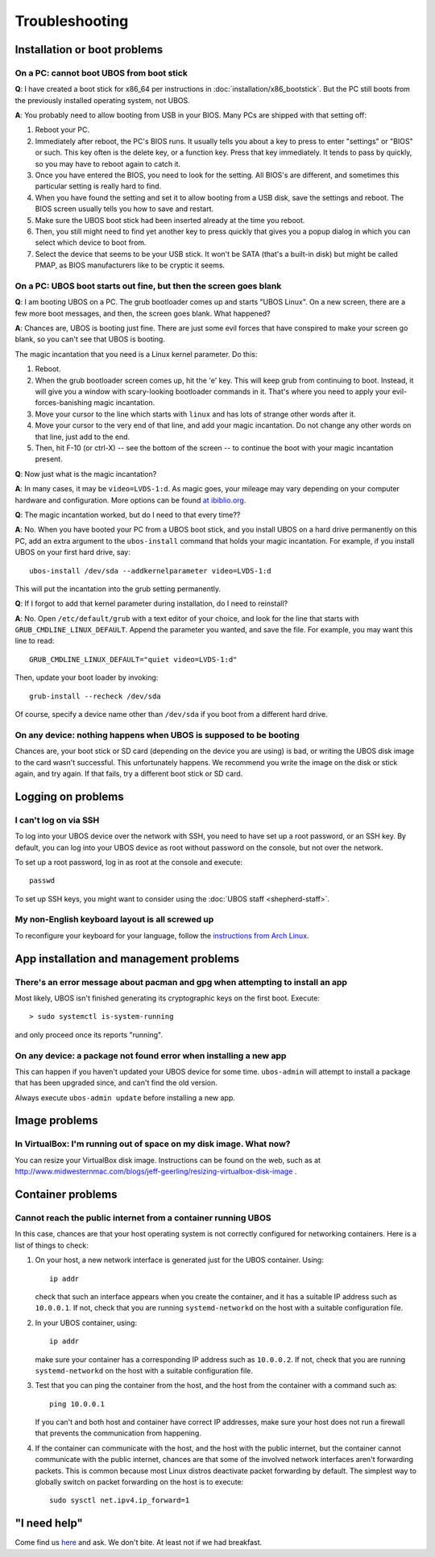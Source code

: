 Troubleshooting
===============

Installation or boot problems
-----------------------------

On a PC: cannot boot UBOS from boot stick
^^^^^^^^^^^^^^^^^^^^^^^^^^^^^^^^^^^^^^^^^

**Q**: I have created a boot stick for x86_64 per instructions in :doc:`installation/x86_bootstick`.
But the PC still boots from the previously installed operating system, not UBOS.

**A**: You probably need to allow booting from USB in your BIOS. Many PCs are shipped with
that setting off:

1. Reboot your PC.
2. Immediately after reboot, the PC's BIOS runs. It usually tells you about a key to
   press to enter "settings" or "BIOS" or such. This key often is the delete key, or
   a function key. Press that key immediately. It tends to pass by quickly, so you
   may have to reboot again to catch it.
3. Once you have entered the BIOS, you need to look for the setting. All BIOS's are
   different, and sometimes this particular setting is really hard to find.
4. When you have found the setting and set it to allow booting from a USB disk, save the settings
   and reboot. The BIOS screen usually tells you how to save and restart.
5. Make sure the UBOS boot stick had been inserted already at the time you reboot.
6. Then, you still might need to find yet another key to press quickly that gives you
   a popup dialog in which you can select which device to boot from.
7. Select the device that seems to be your USB stick. It won't be SATA (that's a built-in
   disk) but might be called PMAP, as BIOS manufacturers like to be cryptic it seems.

On a PC: UBOS boot starts out fine, but then the screen goes blank
^^^^^^^^^^^^^^^^^^^^^^^^^^^^^^^^^^^^^^^^^^^^^^^^^^^^^^^^^^^^^^^^^^

**Q**: I am booting UBOS on a PC. The grub bootloader comes up and starts "UBOS Linux".
On a new screen, there are a few more boot messages, and then, the screen goes blank.
What happened?

**A**: Chances are, UBOS is booting just fine. There are just some evil forces that have
conspired to make your screen go blank, so you can't see that UBOS is booting.

The magic incantation that you need is a Linux kernel parameter. Do this:

1. Reboot.
2. When the grub bootloader screen comes up, hit the 'e' key. This will keep grub from
   continuing to boot. Instead, it will give you a window with scary-looking bootloader
   commands in it. That's where you need to apply your evil-forces-banishing
   magic incantation.
3. Move your cursor to the line which starts with ``linux`` and has lots of strange
   other words after it.
4. Move your cursor to the very end of that line, and add your magic incantation. Do not
   change any other words on that line, just add to the end.
5. Then, hit F-10 (or ctrl-X) -- see the bottom of the screen -- to continue the boot
   with your magic incantation present.

**Q**: Now just what is the magic incantation?

**A**: In many cases, it may be ``video=LVDS-1:d``. As magic goes, your mileage may vary
depending on your computer hardware and configuration. More options can be found
`at ibiblio.org <http://distro.ibiblio.org/fatdog/web/faqs/boot-options.html>`_.

**Q**: The magic incantation worked, but do I need to that every time??

**A**: No. When you have booted your PC from a UBOS boot stick, and you install UBOS on a
hard drive permanently on this PC, add an extra argument to the ``ubos-install``
command that holds your magic incantation. For example, if you install UBOS on your
first hard drive, say::

   ubos-install /dev/sda --addkernelparameter video=LVDS-1:d

This will put the incantation into the grub setting permanently.

**Q**: If I forgot to add that kernel parameter during installation, do I need to reinstall?

**A**: No. Open ``/etc/default/grub`` with a text editor of your choice, and look for the
line that starts with ``GRUB_CMDLINE_LINUX_DEFAULT``. Append the parameter you wanted, and save
the file. For example, you may want this line to read::

   GRUB_CMDLINE_LINUX_DEFAULT="quiet video=LVDS-1:d"

Then, update your boot loader by invoking::

   grub-install --recheck /dev/sda

Of course, specify a device name other than ``/dev/sda`` if you boot from a different hard drive.

On any device: nothing happens when UBOS is supposed to be booting
^^^^^^^^^^^^^^^^^^^^^^^^^^^^^^^^^^^^^^^^^^^^^^^^^^^^^^^^^^^^^^^^^^

Chances are, your boot stick or SD card (depending on the device you are using)
is bad, or writing the UBOS disk image to the card wasn't successful. This unfortunately
happens. We recommend you write the image on the disk or stick again, and try again.
If that fails, try a different boot stick or SD card.

Logging on problems
-------------------

I can't log on via SSH
^^^^^^^^^^^^^^^^^^^^^^

To log into your UBOS device over the network with SSH, you need to have set up a
root password, or an SSH key. By default, you can log into your UBOS device as root
without password on the console, but not over the network.

To set up a root password, log in as root at the console and execute::

   passwd

To set up SSH keys, you might want to consider using the :doc:`UBOS staff <shepherd-staff>`.

My non-English keyboard layout is all screwed up
^^^^^^^^^^^^^^^^^^^^^^^^^^^^^^^^^^^^^^^^^^^^^^^^

To reconfigure your keyboard for your language, follow the
`instructions from Arch Linux <https://wiki.archlinux.org/index.php/Keyboard_configuration_in_console>`_.

App installation and management problems
----------------------------------------

There's an error message about pacman and gpg when attempting to install an app
^^^^^^^^^^^^^^^^^^^^^^^^^^^^^^^^^^^^^^^^^^^^^^^^^^^^^^^^^^^^^^^^^^^^^^^^^^^^^^^

Most likely, UBOS isn't finished generating its cryptographic keys on the first boot.
Execute::

   > sudo systemctl is-system-running

and only proceed once its reports "running".

On any device: a package not found error when installing a new app
^^^^^^^^^^^^^^^^^^^^^^^^^^^^^^^^^^^^^^^^^^^^^^^^^^^^^^^^^^^^^^^^^^

This can happen if you haven't updated your UBOS device for some time. ``ubos-admin``
will attempt to install a package that has been upgraded since, and can't find the
old version.

Always execute ``ubos-admin update`` before installing a new app.

Image problems
--------------

In VirtualBox: I'm running out of space on my disk image. What now?
^^^^^^^^^^^^^^^^^^^^^^^^^^^^^^^^^^^^^^^^^^^^^^^^^^^^^^^^^^^^^^^^^^^

You can resize your VirtualBox disk image. Instructions can be found on the
web, such as at http://www.midwesternmac.com/blogs/jeff-geerling/resizing-virtualbox-disk-image .

Container problems
------------------

Cannot reach the public internet from a container running UBOS
^^^^^^^^^^^^^^^^^^^^^^^^^^^^^^^^^^^^^^^^^^^^^^^^^^^^^^^^^^^^^^

In this case, chances are that your host operating system is not correctly configured for
networking containers. Here is a list of things to check:

1. On your host, a new network interface is generated just for the UBOS container. Using::

      ip addr

   check that such an interface appears when you create the container, and it
   has a suitable IP address such as ``10.0.0.1``. If not, check that you are running
   ``systemd-networkd`` on the host with a suitable configuration file.

2. In your UBOS container, using::

      ip addr

   make sure your container has a corresponding
   IP address such as ``10.0.0.2``. If not, check that you are running
   ``systemd-networkd`` on the host with a suitable configuration file.

3. Test that you can ping the container from the host, and the host from the container with
   a command such as::

      ping 10.0.0.1

   If you can't and both host and container have correct IP addresses,
   make sure your host does not run a firewall that prevents the communication from
   happening.

4. If the container can communicate with the host, and the host with the public internet,
   but the container cannot communicate with the public internet, chances are that
   some of the involved network interfaces aren't forwarding packets. This is common because
   most Linux distros deactivate packet forwarding by default. The simplest way to
   globally switch on packet forwarding on the host is to execute::

      sudo sysctl net.ipv4.ip_forward=1

"I need help"
-------------

Come find us `here <http://ubos.net/community/>`_ and ask. We don't bite. At least not
if we had breakfast.

